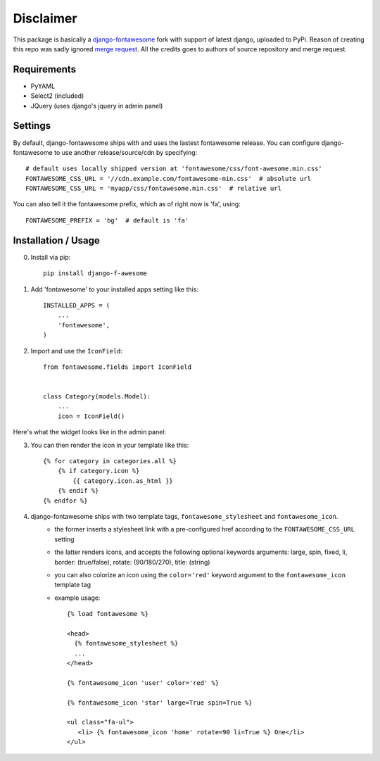 ==================
Disclaimer
==================

This package is basically a `django-fontawesome <https://github.com/atiberghien/django-fontawesome>`_ fork with support of latest django, uploaded to PyPi.
Reason of creating this repo was sadly ignored `merge request <https://github.com/redouane/django-fontawesome/pull/32>`_.
All the credits goes to authors of source repository and merge request.

Requirements
============

- PyYAML
- Select2 (included)
- JQuery (uses django's jquery in admin panel)


Settings
========
By default, django-fontawesome ships with and uses the lastest fontawesome release.
You can configure django-fontawesome to use another release/source/cdn by specifying::

    # default uses locally shipped version at 'fontawesome/css/font-awesome.min.css'
    FONTAWESOME_CSS_URL = '//cdn.example.com/fontawesome-min.css'  # absolute url
    FONTAWESOME_CSS_URL = 'myapp/css/fontawesome.min.css'  # relative url

You can also tell it the fontawesome prefix, which as of right now is 'fa', using::

    FONTAWESOME_PREFIX = 'bg'  # default is 'fa'


Installation / Usage
====================

0. Install via pip::

    pip install django-f-awesome


1. Add 'fontawesome' to your installed apps setting like this::

    INSTALLED_APPS = (
        ...
        'fontawesome',
    )

2. Import and use the ``IconField``::
    
    from fontawesome.fields import IconField


    class Category(models.Model):
        ...
        icon = IconField()


Here's what the widget looks like in the admin panel:

|admin-widget|

3. You can then render the icon in your template like this::
    
    {% for category in categories.all %}
        {% if category.icon %}
            {{ category.icon.as_html }}
        {% endif %}
    {% endfor %}


4. django-fontawesome ships with two template tags, ``fontawesome_stylesheet`` and ``fontawesome_icon``.
    - the former inserts a stylesheet link with a pre-configured href according to the ``FONTAWESOME_CSS_URL`` setting
    - the latter renders icons, and accepts the following optional keywords arguments: large, spin, fixed, li, border: (true/false), rotate: (90/180/270), title: (string)
    - you can also colorize an icon using the ``color='red'`` keyword argument to the ``fontawesome_icon`` template tag

    - example usage::

         {% load fontawesome %}
      
         <head>
           {% fontawesome_stylesheet %} 
           ...
         </head>
       
         {% fontawesome_icon 'user' color='red' %}

         {% fontawesome_icon 'star' large=True spin=True %}
      
         <ul class="fa-ul">
            <li> {% fontawesome_icon 'home' rotate=90 li=True %} One</li>
         </ul>



.. |admin-widget| image:: docs/images/admin-widget.png
